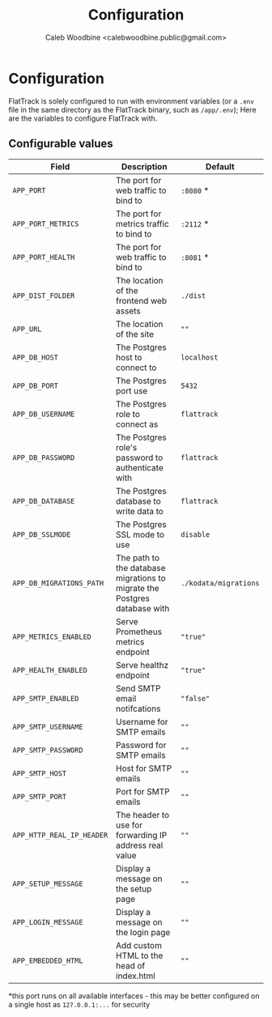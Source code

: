 #+TITLE: Configuration
#+AUTHOR: Caleb Woodbine <calebwoodbine.public@gmail.com>

* Configuration

FlatTrack is solely configured to run with environment variables (or a ~.env~ file in the same directory as the FlatTrack binary, such as ~/app/.env~); Here are the variables to configure FlatTrack with.

** Configurable values
| Field                     | Description                                                               | Default        |
|---------------------------+---------------------------------------------------------------------------+----------------|
| ~APP_PORT~                | The port for web traffic to bind to                                       | ~:8080~ *      |
| ~APP_PORT_METRICS~        | The port for metrics traffic to bind to                                   | ~:2112~ *      |
| ~APP_PORT_HEALTH~         | The port for web traffic to bind to                                       | ~:8081~ *      |
| ~APP_DIST_FOLDER~         | The location of the frontend web assets                                   | ~./dist~       |
| ~APP_URL~                 | The location of the site                                                  | ~""~           |
| ~APP_DB_HOST~             | The Postgres host to connect to                                           | ~localhost~    |
| ~APP_DB_PORT~             | The Postgres port use                                                     | ~5432~         |
| ~APP_DB_USERNAME~         | The Postgres role to connect as                                           | ~flattrack~    |
| ~APP_DB_PASSWORD~         | The Postgres role's password to authenticate with                         | ~flattrack~    |
| ~APP_DB_DATABASE~         | The Postgres database to write data to                                    | ~flattrack~    |
| ~APP_DB_SSLMODE~          | The Postgres SSL mode to use                                              | ~disable~      |
| ~APP_DB_MIGRATIONS_PATH~  | The path to the database migrations to migrate the Postgres database with | ~./kodata/migrations~ |
| ~APP_METRICS_ENABLED~     | Serve Prometheus metrics endpoint                                         | ~"true"~       |
| ~APP_HEALTH_ENABLED~      | Serve healthz endpoint                                                    | ~"true"~       |
| ~APP_SMTP_ENABLED~        | Send SMTP email notifcations                                              | ~"false"~      |
| ~APP_SMTP_USERNAME~       | Username for SMTP emails                                                  | ~""~           |
| ~APP_SMTP_PASSWORD~       | Password for SMTP emails                                                  | ~""~           |
| ~APP_SMTP_HOST~           | Host for SMTP emails                                                      | ~""~           |
| ~APP_SMTP_PORT~           | Port for SMTP emails                                                      | ~""~           |
| ~APP_HTTP_REAL_IP_HEADER~ | The header to use for forwarding IP address real value                    | ~""~           |
| ~APP_SETUP_MESSAGE~       | Display a message on the setup page                                       | ~""~           |
| ~APP_LOGIN_MESSAGE~       | Display a message on the login page                                       | ~""~           |
| ~APP_EMBEDDED_HTML~       | Add custom HTML to the head of index.html                                 | ~""~           |

*this port runs on all available interfaces - this may be better configured on a single host as ~127.0.0.1:...~ for security

